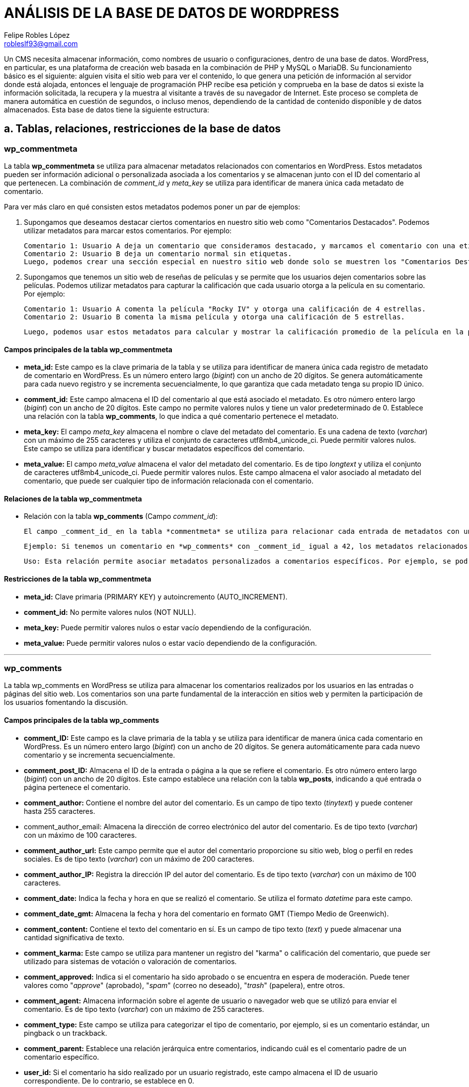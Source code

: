 = ANÁLISIS DE LA BASE DE DATOS DE WORDPRESS
Felipe Robles López <robleslf93@gmail.com>

Un CMS necesita almacenar información, como nombres de usuario o configuraciones, 
dentro de una base de datos. WordPress, en particular, es una plataforma de creación 
web basada en la combinación de PHP y MySQL o MariaDB. Su funcionamiento básico es 
el siguiente: alguien visita el sitio web para ver el contenido, lo que genera una 
petición de información al servidor donde está alojada, entonces el lenguaje de 
programación PHP recibe esa petición y comprueba en la base de datos si existe la
información solicitada, la recupera y la muestra al visitante a través de su
navegador de Internet. Este proceso se completa de manera automática en cuestión 
de segundos, o incluso menos, dependiendo de la cantidad de contenido disponible 
y de datos almacenados.
Esta base de datos tiene la siguiente estructura:

== a. Tablas, relaciones, restricciones de la base de datos

=== wp_commentmeta

La tabla *wp_commentmeta* se utiliza para almacenar metadatos relacionados con comentarios en WordPress. Estos metadatos pueden ser información adicional o personalizada asociada a los comentarios y se almacenan junto con el ID del comentario al que pertenecen. La combinación de _comment_id_ y _meta_key_ se utiliza para identificar de manera única cada metadato de comentario.

Para ver más claro en qué consisten estos metadatos podemos poner un par de ejemplos:

1. Supongamos que deseamos destacar ciertos comentarios en nuestro sitio web como "Comentarios Destacados". Podemos utilizar metadatos para marcar estos comentarios. Por ejemplo:

    Comentario 1: Usuario A deja un comentario que consideramos destacado, y marcamos el comentario con una etiqueta "Destacado".
    Comentario 2: Usuario B deja un comentario normal sin etiquetas.
    Luego, podemos crear una sección especial en nuestro sitio web donde solo se muestren los "Comentarios Destacados", que nos mostraría solo el comentario 1..

2. Supongamos que tenemos un sitio web de reseñas de películas y se permite que los usuarios dejen comentarios sobre las películas. Podemos utilizar metadatos para capturar la calificación que cada usuario otorga a la película en su comentario. Por ejemplo:

    Comentario 1: Usuario A comenta la película "Rocky IV" y otorga una calificación de 4 estrellas.
    Comentario 2: Usuario B comenta la misma película y otorga una calificación de 5 estrellas.

    Luego, podemos usar estos metadatos para calcular y mostrar la calificación promedio de la película en la página de la película.



==== Campos principales de la tabla wp_commentmeta

* *meta_id:* Este campo es la clave primaria de la tabla y se utiliza para identificar de manera única cada registro de metadato de comentario en WordPress. Es un número entero largo (_bigint_) con un ancho de 20 dígitos. Se genera automáticamente para cada nuevo registro y se incrementa secuencialmente, lo que garantiza que cada metadato tenga su propio ID único.

* *comment_id:* Este campo almacena el ID del comentario al que está asociado el metadato. Es otro número entero largo (_bigint_) con un ancho de 20 dígitos. Este campo no permite valores nulos y tiene un valor predeterminado de 0. Establece una relación con la tabla *wp_comments*, lo que indica a qué comentario pertenece el metadato.

* *meta_key:* El campo _meta_key_ almacena el nombre o clave del metadato del comentario. Es una cadena de texto (_varchar_) con un máximo de 255 caracteres y utiliza el conjunto de caracteres utf8mb4_unicode_ci. Puede permitir valores nulos. Este campo se utiliza para identificar y buscar metadatos específicos del comentario.

* *meta_value:* El campo _meta_value_ almacena el valor del metadato del comentario. Es de tipo _longtext_ y utiliza el conjunto de caracteres utf8mb4_unicode_ci. Puede permitir valores nulos. Este campo almacena el valor asociado al metadato del comentario, que puede ser cualquier tipo de información relacionada con el comentario.

==== Relaciones de la tabla wp_commentmeta

* Relación con la tabla *wp_comments* (Campo _comment_id_):

    El campo _comment_id_ en la tabla *commentmeta* se utiliza para relacionar cada entrada de metadatos con un comentario específico.
    
    Ejemplo: Si tenemos un comentario en *wp_comments* con _comment_id_ igual a 42, los metadatos relacionados con ese comentario tendrán una entrada en *wp_commentmeta* donde el campo _comment_id_ sea 42.
    
    Uso: Esta relación permite asociar metadatos personalizados a comentarios específicos. Por ejemplo, se podrían utilizar metadatos para almacenar información adicional sobre un comentario, como calificaciones, votos o datos personalizados.

==== Restricciones de la tabla wp_commentmeta

* *meta_id:* Clave primaria (PRIMARY KEY) y autoincremento (AUTO_INCREMENT).
* *comment_id:* No permite valores nulos (NOT NULL).
* *meta_key:* Puede permitir valores nulos o estar vacío dependiendo de la configuración.
* *meta_value:* Puede permitir valores nulos o estar vacío dependiendo de la configuración.

___


=== wp_comments

La tabla wp_comments en WordPress se utiliza para almacenar los comentarios realizados por los usuarios en las entradas o páginas del sitio web. Los comentarios son una parte fundamental de la interacción en sitios web y permiten la participación de los usuarios fomentando la discusión.

==== Campos principales de la tabla wp_comments

* *comment_ID:* Este campo es la clave primaria de la tabla y se utiliza para identificar de manera única cada comentario en WordPress. Es un número entero largo (_bigint_) con un ancho de 20 dígitos. Se genera automáticamente para cada nuevo comentario y se incrementa secuencialmente.

* *comment_post_ID:* Almacena el ID de la entrada o página a la que se refiere el comentario. Es otro número entero largo (_bigint_) con un ancho de 20 dígitos. Este campo establece una relación con la tabla *wp_posts*, indicando a qué entrada o página pertenece el comentario.

* *comment_author:* Contiene el nombre del autor del comentario. Es un campo de tipo texto (_tinytext_) y puede contener hasta 255 caracteres.

* comment_author_email: Almacena la dirección de correo electrónico del autor del comentario. Es de tipo texto (_varchar_) con un máximo de 100 caracteres.

* *comment_author_url:* Este campo permite que el autor del comentario proporcione su sitio web, blog o perfil en redes sociales. Es de tipo texto (_varchar_) con un máximo de 200 caracteres.

* *comment_author_IP:* Registra la dirección IP del autor del comentario. Es de tipo texto (_varchar_) con un máximo de 100 caracteres.

* *comment_date:* Indica la fecha y hora en que se realizó el comentario. Se utiliza el formato _datetime_ para este campo.

* *comment_date_gmt:* Almacena la fecha y hora del comentario en formato GMT (Tiempo Medio de Greenwich).

* *comment_content:* Contiene el texto del comentario en sí. Es un campo de tipo texto (_text_) y puede almacenar una cantidad significativa de texto.

* *comment_karma:* Este campo se utiliza para mantener un registro del "karma" o calificación del comentario, que puede ser utilizado para sistemas de votación o valoración de comentarios.

* *comment_approved:* Indica si el comentario ha sido aprobado o se encuentra en espera de moderación. Puede tener valores como "_approve_" (aprobado), "_spam_" (correo no deseado), "_trash_" (papelera), entre otros.

* *comment_agent:* Almacena información sobre el agente de usuario o navegador web que se utilizó para enviar el comentario. Es de tipo texto (_varchar_) con un máximo de 255 caracteres.

* *comment_type:* Este campo se utiliza para categorizar el tipo de comentario, por ejemplo, si es un comentario estándar, un pingback o un trackback.

* *comment_parent:* Establece una relación jerárquica entre comentarios, indicando cuál es el comentario padre de un comentario específico.

* *user_id:* Si el comentario ha sido realizado por un usuario registrado, este campo almacena el ID de usuario correspondiente. De lo contrario, se establece en 0.

==== Relaciones de la tabla wp_comments

* Relación con *wp_posts* (Campo _comment_post_ID_):

- El campo _comment_post_ID_ en la tabla *wp_comments* se utiliza para relacionar cada comentario con la entrada o página a la que hace referencia. Este campo almacena el _post_id_ de la entrada o página asociada.

- Ejemplo: Supongamos que tenemos una entrada con _post_id_ 99 titulada "Mi Entrada" y un comentario en el que _comment_post_ID_ es igual a 99. Esta relación indica que el comentario pertenece a la entrada con _post_id_ 99, es decir, "Mi Entrada".

- Uso: Esta relación es crucial para mostrar comentarios específicos en las páginas de entradas correspondientes. WordPress utiliza esta relación para recuperar y mostrar los comentarios adecuados bajo cada entrada o página.

* Relación con *wp_term_taxonomy*, *wp_terms* y *wp_term_relationships* (Campos _post_category_ y _post_tag_):

- Campos Relevantes: Aunque no se mencionan directamente en la tabla *wp_comments*, las categorías y etiquetas de un comentario se gestionan mediante relaciones con las tablas *wp_term_taxonomy*, *wp_terms* y *wp_term_relationships*. Estas relaciones se establecen mediante los campos _term_taxonomy_id_, _object_id_ y _term_id_.

- Ejemplo: Supongamos que tenemos un comentario con _comment_ID_ 42 que está asociado con la etiqueta "Opinión". La relación se establece a través de la tabla _wp_term_relationships_, donde el _object_id_ es 42 y se asocia con el _term_taxonomy_id_ correspondiente para la etiqueta "Opinión".

- Uso: Estas relaciones permiten categorizar y etiquetar comentarios, lo que facilita la navegación del sitio y la búsqueda de comentarios relacionados. Por ejemplo, al hacer click en la etiqueta "Opinión", se mostrarán todos los comentarios relacionados con esa etiqueta.

* Relación Jerárquica (Campo _comment_parent_):

-Campo Relevante: El campo _comment_parent_ se utiliza para establecer relaciones jerárquicas entre comentarios. Define si un comentario es una respuesta a otro comentario y establece el comentario padre.

-Ejemplo Práctico: Si tenemos un comentario A con _comment_ID_ 22 y un comentario B con _comment_ID_ 23 como respuesta a A, el campo _comment_parent_ de B se establecerá en 22, lo que indica que B es una respuesta a A.

-Uso: Esta relación jerárquica se utiliza para estructurar las conversaciones y respuestas en los comentarios. Facilita la organización y visualización de los hilos de comentarios.

* Relación con *wp_users* (Campos _comment_author_ y _comment_author_id):

- Campo Relevante: Los campos_comment_author_ y _comment_author_id se relaciona con la tabla *wp_users* mediante el ID del usuario. Este campo indica quién es el autor del comentario.- 
- Ejemplo: Si el campo _comment_author_ de un comentario es 5, significa que el usuario de la tabla *wp_users* con ID 5 es el autor de ese comentario.- 
- Uso: Esta relación permite identificar y atribuir comentarios a sus respectivos autores. Facilita la administración y la atribución de comentarios en el sitio web, lo que es especialmente útil en sitios con múltiples autores.

==== Restricciones de la tabla wp_comments

* *comment_ID:* Clave primaria (PRIMARY KEY) y autoincremento (AUTO_INCREMENT). Esta restricción garantiza que cada comentario tenga un ID único y que se genere automáticamente para cada nuevo comentario.

* *comment_post_ID:* No permite valores nulos (NOT NULL). Esto asegura que cada comentario esté asociado a una entrada o página específica en WordPress y no pueda quedar sin asignar.

* *comment_author:* No permite valores nulos (NOT NULL). Asegura que cada comentario tenga un autor especificado.

* *comment_author_email:* Puede permitir valores nulos o estar vacío dependiendo de la configuración. No se impone una restricción de unicidad en este campo, lo que significa que varios comentarios pueden tener la misma dirección de correo electrónico si es necesario.

* *comment_author_url:* Puede permitir valores nulos o estar vacío dependiendo de la configuración. Esto permite que el campo de URL del autor sea opcional en algunos comentarios.

* *comment_author_IP:* Puede permitir valores nulos o estar vacío dependiendo de la configuración. Esto permite que el campo de dirección IP del autor sea opcional en algunos comentarios.

* *comment_date:* No permite valores nulos (NOT NULL). Asegura que cada comentario tenga una fecha y hora asociada.

* *comment_date_gmt:* No permite valores nulos (NOT NULL). Asegura que cada comentario tenga una fecha y hora en formato GMT asociada.

* *comment_content:* No permite valores nulos (NOT NULL). Garantiza que cada comentario tenga contenido de texto.

* *comment_karma:* No permite valores nulos (NOT NULL). Asegura que el campo de karma del comentario tenga un valor especificado.

* *comment_approved:* Puede permitir valores nulos o estar vacío dependiendo de la configuración. Esto permite que el campo de aprobación de comentarios sea opcional en algunos casos.

* *comment_agent:* Puede permitir valores nulos o estar vacío dependiendo de la configuración. Esto permite que el campo del agente de usuario del comentario sea opcional en algunos comentarios.

* *comment_type:* Puede permitir valores nulos o estar vacío dependiendo de la configuración. Esto permite que el campo de tipo de comentario sea opcional en algunos comentarios.

* *comment_parent:* No permite valores nulos (NOT NULL). Asegura que cada comentario tenga un comentario padre especificado.

* *user_id:* No permite valores nulos (NOT NULL). Garantiza que cada comentario esté asociado a un usuario específico de WordPress.


___

=== wp_links

La tabla *wp_links* almacena información relacionada con los enlaces o hipervínculos en un sitio web de WordPress. Estos enlaces pueden ser utilizados para redirigir a los usuarios a otras páginas web o recursos en línea. A continuación, se describen los campos principales, relaciones y restricciones de esta tabla.

==== Campos Principales de la tabla wp_links:

* *link_id:* Este campo es la clave primaria de la tabla y se utiliza para identificar de manera única cada enlace. Es un número entero largo (_bigint_) con un ancho de 20 dígitos. Se genera automáticamente para cada nuevo enlace y se incrementa secuencialmente, lo que garantiza que cada enlace tenga su propio ID único.

* *link_url:* Almacena la dirección URL a la que se redirige el enlace. Es de tipo _varchar(255)_ y utiliza el conjunto de caracteres utf8mb4_unicode_ci. Este campo es esencial para definir la ubicación de destino del enlace.

* *link_name:* Contiene el nombre o título del enlace. Es de tipo _varchar(255)_ y utiliza utf8mb4_unicode_ci. Este campo proporciona una descripción legible para el enlace.

* *link_image:* Puede almacenar una URL de imagen relacionada con el enlace. Es de tipo _varchar(255)_ y utiliza utf8mb4_unicode_ci. Esto permite asociar una imagen con el enlace, que puede ser utilizada para representar visualmente el enlace.

* *link_target:* Indica la forma en que se abrirá el enlace. Es de tipo _varchar(25)_ y utiliza utf8mb4_unicode_ci. Los valores típicos pueden ser "_blank_" para abrir en una nueva ventana o "_self_" para abrir en la misma ventana.

* *link_description:* Permite agregar una breve descripción del enlace. Es de tipo _varchar(255)_ y utiliza utf8mb4_unicode_ci. Esta descripción puede proporcionar información adicional sobre el enlace.

* *link_visible:* Este campo indica si el enlace es visible en el sitio web. Es de tipo _varchar(20)_ y utiliza utf8mb4_unicode_ci. Puede tener valores como "_Y_" para sí o "_N_" para no. Esto permite controlar la visibilidad de los enlaces en el sitio.

* *link_owner:* Almacena el ID del usuario que es propietario del enlace. Es de tipo bigint(20) y se relaciona con la tabla de usuarios (*wp_users*). Esto permite atribuir la propiedad del enlace a un usuario específico.

* *link_rating:* Permite asignar una valoración o puntuación al enlace. Es de tipo _int(11)_ y no permite valores nulos. Esto puede utilizarse para clasificar o calificar los enlaces.

* *link_updated:* Almacena la fecha y hora de la última actualización del enlace. Es de tipo _datetime_ y se utiliza para rastrear los cambios en el enlace.

* *link_rel:* Puede contener información sobre la relación del enlace con otros recursos. Es de tipo _varchar(255)_ y utiliza utf8mb4_unicode_ci. Esto permite establecer relaciones específicas con otros enlaces o recursos.

* *link_notes:* Este campo permite agregar notas adicionales o comentarios sobre el enlace. Es de tipo _mediumtext_ y utiliza utf8mb4_unicode_ci. Las notas pueden proporcionar información detallada sobre el enlace.

* *link_rss:* Almacena la dirección URL del feed RSS asociado con el enlace, si corresponde. Es de tipo _varchar(255)_ y utiliza utf8mb4_unicode_ci. Esto permite conectar el enlace con un feed RSS relacionado.

==== Relaciones de la tabla wp_links:

* Relación con *wp_users* (Campo _link_owner_):

- Campo Relevante: El campo _link_owner_ se relaciona con la tabla _wp_users_ mediante el ID del usuario propietario del enlace. Esto permite identificar quién es el propietario del enlace.- 
- Ejemplo: Si el campo _link_owner_ de un enlace tiene el valor 5, significa que el usuario de la tabla _wp_users_ con ID 5 es el propietario de ese enlace.- 
- Uso: Esta relación facilita la gestión de la propiedad de los enlaces en el sitio web, lo que permite atribuir y administrar enlaces específicos a usuarios individuales.

==== Restricciones de la tabla wp_links:

* *link_id:* Clave primaria (PRIMARY KEY) y autoincremento (AUTO_INCREMENT).
* *link_url:* No permite valores nulos (NOT NULL).
* *link_name:* No permite valores nulos (NOT NULL).
* *link_target:* No permite valores nulos (NOT NULL).
* *link_description:* No permite valores nulos (NOT NULL).
* *link_visible:* No permite valores nulos (NOT NULL).
* *link_owner:* No permite valores nulos (NOT NULL) y tiene un valor predeterminado de 1.
* *link_rating:* No permite valores nulos (NOT NULL) y tiene un valor predeterminado de 0.
* *link_updated:* No permite valores nulos (NOT NULL) y tiene un valor predeterminado de "0000-00-00 00:00:00".
* *link_rel:* No permite valores nulos (NOT NULL).
* *link_notes:* No permite valores nulos (NOT NULL).
* *link_rss:* No permite valores nulos (NOT NULL).

___

=== wp_options

La tabla wp_options en WordPress es fundamental para almacenar y gestionar configuraciones y opciones del sitio web. Permite a los administradores de WordPress personalizar el comportamiento y la apariencia de su sitio de una manera versátil. Cada fila en esta tabla representa una opción con un nombre único, y el valor asociado a esa opción.

==== Campos Principales de la tabla wp_options

* *option_id:* Este campo es la clave primaria de la tabla y se utiliza para identificar de manera única cada opción en WordPress. Es un número entero largo (_bigint_) con un ancho de 20 dígitos. Se genera automáticamente para cada nueva opción y se incrementa secuencialmente, garantizando que cada opción tenga su propio ID único.

* *option_name:* Almacena el nombre de la opción. Es de tipo _varchar(191)_ y utiliza el conjunto de caracteres utf8mb4_unicode_ci. Este campo es esencial para identificar y acceder a cada opción de manera única. No permite valores nulos.

* *option_value:* Almacena el valor asociado con la opción. Es de tipo _longtext_ y utiliza el conjunto de caracteres utf8mb4_unicode_ci. Aquí se guarda la información o configuración específica correspondiente a cada opción. Puede contener datos de diversos tipos, como texto, números o incluso estructuras de datos más complejas. No permite valores nulos.

**autoload:* Indica si la opción debe cargarse automáticamente al iniciar WordPress. Este campo es de tipo _varchar(20)_ y utiliza el conjunto de caracteres utf8mb4_unicode_ci. Los valores típicos son "_yes_" para cargar automáticamente y "_no_" para no cargar automáticamente. Determina si la opción se carga en la memoria cuando WordPress arranca. No permite valores nulos.


==== Relaciones de la tabla wp_options

Esta tabla no está directamente relacionada con otras tablas mediante claves foráneas o campos específicos de relación. La tabla *wp_options* generalmente se utiliza para almacenar configuraciones y opciones generales del sitio, como las opciones de configuración de WordPress, plugins, temas y otras personalizaciones del sitio. Estas opciones se guardan en la tabla *wp_options* bajo el campo _option_name_, pero no establece relaciones directas con otras tablas.

==== Restricciones de la tabla wp_options:

* *option_id:* Clave primaria (PRIMARY KEY) y autoincremento (AUTO_INCREMENT). Esta restricción asegura que cada registro en la tabla tenga un ID único y que se genere automáticamente para cada nuevo registro.

* *option_name:* No permite valores nulos (NOT NULL) y debe ser único (restricción de unicidad). Esto garantiza que no se puedan ingresar valores nulos y que cada nombre de opción sea único en la tabla.

* *option_value:* No permite valores nulos (NOT NULL). Esta restricción asegura que cada registro tenga un valor de opción asociado y que no se permitan valores nulos en esta columna.

* *autoload:* No permite valores nulos (NOT NULL) y tiene un valor predeterminado de "yes". Esto significa que el campo "autoload" no puede estar vacío y, si no se especifica un valor al insertar un nuevo registro, se utilizará el valor predeterminado "yes".

___

=== wp_postmeta

La tabla wp_postmeta se utiliza para almacenar metadatos relacionados con las entradas y páginas en WordPress. Estos metadatos pueden ser información adicional o personalizada asociada a las entradas y páginas, y se almacenan junto con el ID de la entrada o página a la que pertenecen. La combinación de _post_id_ y _meta_key_ se utiliza para identificar de manera única cada metadato de entrada o página.

Para comprender mejor en qué consisten estos metadatos, podemos poner un ejemplo relacionado con una página de películas y series:

* Supongamos que tenemos un sitio web dedicado a reseñas de películas y series, y queremos enriquecer la información de cada reseña. Podemos utilizar _wp_postmeta_ para almacenar información adicional sobre cada película o episodio de serie. Por ejemplo:

- Entrada 1: Una reseña de la película  con metadatos que incluyen la calificación, el director, el año de lanzamiento y un resumen de la trama.
    
- Entrada 2: Otra reseña sobre un episodio de una serie con metadatos que indican la temporada y el número de episodio, la calificación y una breve descripción.
    
- De esta manera, podemos proporcionar información detallada sobre cada película o episodio de serie, lo que facilita a los usuarios encontrar contenido relevante y tomar decisiones sobre qué ver.


==== Campos principales de la tabla wp_postmeta

* *meta_id:* Este campo es la clave primaria de la tabla y se utiliza para identificar de manera única cada registro de metadato de entrada o página en WordPress. Es un número entero largo (_bigint_) con un ancho de 20 dígitos. Se genera automáticamente para cada nuevo registro y se incrementa secuencialmente, lo que garantiza que cada metadato tenga su propio ID único.

* *post_id:* El campo post_id almacena el ID de la entrada o página a la que está asociado el metadato. Es otro número entero largo (_bigint_) con un ancho de 20 dígitos. Este campo establece una relación con la tabla *wp_posts*, lo que indica a qué entrada o página pertenece el metadato.

* *meta_key:* El campo _meta_key_ almacena el nombre o clave del metadato de la entrada o página. Es una cadena de texto (_varchar_) con un máximo de 255 caracteres y utiliza el conjunto de caracteres utf8mb4_unicode_ci. Puede permitir valores nulos. Este campo se utiliza para identificar y buscar metadatos específicos de la entrada o página.

* *meta_value:* El campo _meta_value_ almacena el valor del metadato de la entrada o página. Es de tipo _longtext_ y utiliza el conjunto de caracteres utf8mb4_unicode_ci. Puede permitir valores nulos. Este campo almacena el valor asociado al metadato de la entrada o página, que puede ser cualquier tipo de información relacionada con la entrada o página, como calificaciones, etiquetas, resúmenes, o cualquier dato personalizado necesario para el sitio web.

==== Relaciones de la tabla wp_postmeta

* Relación con *wp_posts* (Campo _post_id_):

- El campo _post_id_ en la tabla *wp_postmeta* se utiliza para relacionar cada registro de metadato con una entrada o página específica en WordPress. Este campo almacena el _post_id_ de la entrada o página a la que está vinculado el metadato.- 
- Ejemplo: Supongamos que tenemos una entrada con _post_id_ 12 titulada "Mi Entrada" y un registro en wp_postmeta con _post_id_ igual a 12. Esta relación indica que el metadato en cuestión pertenece a la entrada con _post_id_ 12, es decir, "Mi Entrada".- 
- Uso: Esta relación permite asociar metadatos personalizados a entradas o páginas específicas. Los metadatos pueden contener información adicional o personalizada que se relaciona con una entrada o página particular.

==== Restricciones de la tabla wp_postmeta:

* *meta_id:* Clave primaria (PRIMARY KEY) y autoincremento (AUTO_INCREMENT). Esta restricción garantiza que cada registro de metadatos tenga un ID único y que se genere automáticamente para cada nuevo registro.

* *post_id:* No permite valores nulos (NOT NULL). Esto asegura que cada metadato esté asociado a una entrada o página específica en WordPress y no pueda quedar sin asignar.

* *meta_key:* Puede permitir valores nulos o estar vacío dependiendo de la configuración. No se impone una restricción de unicidad en este campo, lo que permite que múltiples registros tengan la misma clave de metadato si es necesario.

* *meta_value:* Puede permitir valores nulos o estar vacío dependiendo de la configuración. Esto permite que el valor del metadato pueda ser opcional en algunos casos, pero debe seguir las restricciones de tipo de datos (_longtext_).


___

=== wp_posts

La tabla *wp_posts* almacena información sobre todas las entradas y páginas del sitio web. 

==== Campos Principales de la tabla wp_posts:

* *post_id:* Este campo es la *clave primaria* de la tabla y se utiliza para identificar de manera única cada entrada o página en WordPress. Es un número entero largo (_bigint_) con un ancho de 20 dígitos. Se genera automáticamente para cada nueva entrada y se incrementa secuencialmente, por lo que cada entrada tiene su propio ID único.

* *post_author:* Este campo almacena el ID del usuario que creó la entrada o página. Es otro número entero largo (_bigint_) con un ancho de 20 dígitos. La relación con la tabla de _wp_users_ se establece mediante este campo, lo que permite saber quién es el autor de cada entrada.

* *post_date:* Almacena la fecha y hora exactas en que se creó la entrada o página. Es de tipo _datetime_ y no permite valores nulos. La fecha y hora se registran en el formato "YYYY-MM-DD HH:MM:SS". Esto facilita la ordenación de las entradas y páginas por fecha.

* *post_date_gmt:* Similar al campo _post_date_, almacena la fecha y hora de creación en formato GMT (Hora Media de Greenwich). Al igual que _post_date_, es de tipo _datetime_ y no permite valores nulos. Esto asegura que las fechas sean consistentes y no dependan de la zona horaria del servidor.

* *post_content:* Este campo almacena el contenido principal de la entrada o página. Es de tipo longtext, lo que significa que puede contener una gran cantidad de texto y otros elementos, como imágenes y etiquetas HTML. Utiliza el conjunto de caracteres utf8mb4_unicode_ci para admitir caracteres especiales y emojis. Este campo es esencial para el contenido visible en el sitio web.

* *post_title:* Almacena el título de la entrada o página. Es de tipo _text_ y utiliza el conjunto de caracteres utf8mb4_unicode_ci. Este campo es importante para la identificación y presentación del contenido en el sitio web.

* *post_excerpt*: Este campo almacena un extracto o resumen de la entrada, si se proporciona. Es de tipo _text_ y también utiliza utf8mb4_unicode_ci. El extracto se puede utilizar en las páginas de archivo o en resúmenes de entradas.

* *post_status:* Indica el estado de la entrada, como "_publish_" (publicado), "_draft_" (borrador), "_private_" (privado), entre otros. Es de tipo _varchar_ con un ancho de 20 caracteres y su valor predeterminado es "_publish_" (publicado).

* *comment_status:* Indica el estado de los comentarios para la entrada, como "_open_" (abierto) o "_closed_" (cerrado). Es de tipo _varchar_ con un ancho de 20 caracteres y su valor predeterminado es "_open_" (abierto).

* *ping_status:* Indica el estado de pingbacks y trackbacks para la entrada, como "_open_" (abierto) o "_closed_" (cerrado). Es de tipo _varchar_ con un ancho de 20 caracteres y su valor predeterminado es "_open_" (abierto). Los pingbacks y trackbacks son métodos utilizados en sistemas de blogs y sitios web para notificar a otros sitios web cuando se ha enlazado a su contenido.

* *post_password:* Este campo permite establecer una contraseña para proteger el acceso a la entrada. Es de tipo _varchar_ con un ancho de 255 caracteres y es opcional. Si se establece una contraseña, se almacena aquí.

* *post_name:* Almacena un slug (URL amigable) generado automáticamente a partir del título de la entrada. Es de tipo _varchar_ con un ancho de 200 caracteres y es importante para la construcción de las URL de las entradas.

*to_ping:* Este campo almacena una lista de URLs a las que se enviarán pingbacks cuando se publique la entrada. Es de tipo _text_ y se utiliza en procesos de notificación a otros sitios web cuando se enlaza a ellos desde la entrada.

* *pinged:* Almacena una lista de URLs de sitios web que han enviado pingbacks a esta entrada. Es de tipo _text_ y se actualiza automáticamente cuando se reciben pingbacks.

* *post_modified:* Almacena la fecha y hora de la última modificación de la entrada o página. Es de tipo _datetime_ y se utiliza para rastrear cambios en el contenido.

* *post_modified_gmt:* Al igual que post_modified, almacena la fecha y hora de la última modificación en formato GMT.

* *post_content_filtered:* Almacena una versión filtrada del contenido de la entrada. Puede usarse para almacenar una versión del contenido con ciertos elementos eliminados o modificados. Es de tipo _longtext_. Esta versión filtrada del contenido generalmente se utiliza para optimizar o modificar el contenido original de alguna manera específica para ciertos propósitos o plugins.

* *post_parent:* Este campo establece la relación entre entradas principales y sus hijos o páginas secundarias. Es de tipo _bigint_ y se utiliza para establecer la jerarquía de las páginas.

* *guid:* Almacena una URL única globalmente identificable que se utiliza principalmente en procesos de importación y exportación de contenidos. Es de tipo _varchar_.

* *menu_order:* Se utiliza para establecer el orden en que las entradas aparecen en los menús personalizados. Es de tipo _int_.

* *post_type:* Indica el tipo de contenido, como "_post_" (entrada) o "_page_" (página). Es de tipo _varchar_ con un ancho de 20 caracteres y su valor predeterminado es "_post_".

* *post_mime_type:* Este campo se utiliza para almacenar el tipo de archivo asociado a la entrada, si corresponde. Por ejemplo, para una entrada que adjunta una imagen, podría contener "_image/jpeg_". Es de tipo _varchar_ con un ancho de 100 caracteres.

* *comment_count:* Almacena el número de comentarios asociados a la entrada. Es de tipo _bigint_ y se actualiza automáticamente cuando se agregan o eliminan comentarios.

==== Relaciones de la tabla wp_posts


* Relación con *wp_comments* (Campo _comment_post_ID_):

- El campo _comment_post_ID_ en la tabla *wp_comments* se utiliza para relacionar cada comentario con la entrada o página a la que hace referencia. Este campo almacena el _post_id_ de la entrada o página asociada.
- Ejemplo: Supongamos que tenemos una entrada con _post_id_ 14 titulada "Mi Entrada" y un comentario en el que _comment_post_ID_ es igual a 14. Esta relación indica que el comentario pertenece a la entrada con post_id 14, es decir, "Mi Entrada".
- Uso: Esta relación es crucial para mostrar comentarios específicos en las páginas de entradas correspondientes. WordPress utiliza esta relación para recuperar y mostrar los comentarios adecuados bajo cada entrada o página.

* Relación con *wp_term_taxonomy*, *wp_terms* y *wp_term_relationships* (Campos _post_category_ y _post_tag_):

- Campos Relevantes: Aunque no se mencionan directamente en la tabla _wp_posts_, las categorías y etiquetas de una entrada o página se gestionan mediante relaciones con las tablas *wp_term_taxonomy*, *wp_terms* y *wp_term_relationships*. Estas relaciones se establecen mediante los campos _term_taxonomy_id_, _object_id_, y _term_id_.
- Ejemplo: Supongamos que tenemos una entrada con post_id 129 que está asociada con la categoría "Tecnología" y la etiqueta "Innovación". La relación se establece a través de la tabla *wp_term_relationships*, donde el _object_id_ es 129 y se asocia con los _term_taxonomy_id_ correspondientes para la categoría "Tecnología" y la etiqueta "Innovación". 
- Uso: Estas relaciones permiten categorizar y etiquetar entradas o páginas, lo que facilita la navegación del sitio y la búsqueda de contenido relacionado. Por ejemplo, al hacer clic en la categoría "Tecnología", se mostrarán todas las entradas relacionadas con esa categoría.

* Relación Jerárquica (Campo _post_parent_):

- Campo Relevante: El campo _post_parent_ se utiliza para establecer relaciones jerárquicas entre entradas o páginas. Define la entrada principal (padre) a la que pertenece una página secundaria (hija).

- Ejemplo Práctico: Si tenemos una página principal llamada "Productos" con post_id 17 y una página secundaria llamada "Teclados" con post_id 131, el campo post_parent de la página "Teclados" se establecerá en 17, lo que indica que "Teclados" es una página hija de "Productos".

- Uso: Esta relación jerárquica se utiliza para estructurar el contenido del sitio web en árboles de navegación. Por ejemplo, en los menús de navegación, se mostrarán las páginas secundarias como subelementos de las páginas principales.

* Relación con *wp_users* (Campo _post_author_):

- Campo Relevante: El campo _post_author_ se relaciona con la tabla *wp_users* mediante el ID del usuario. Este campo indica quién es el autor de una entrada o página.

- Ejemplo: Si el campo _post_author_ de una entrada es 5, significa que el usuario de la tabla *wp_users* con ID 5 es el autor de esa entrada.

- Uso: Esta relación permite identificar y atribuir entradas y páginas a sus respectivos autores. Facilita la administración y la atribución de contenido en el sitio web, lo que es especialmente útil en sitios con múltiples autores.


==== Restricciones de la tabla wp_posts

* *post_id:* Clave primaria (PRIMARY KEY) y autoincremento (AUTO_INCREMENT).
* *post_author:* No permite valores nulos (NOT NULL).
* *post_date:* No permite valores nulos (NOT NULL).
* *post_date_gmt:* No permite valores nulos (NOT NULL).
* *post_content:* No permite valores nulos (NOT NULL).
* *post_title:* No permite valores nulos (NOT NULL).
* *post_excerpt:* No permite valores nulos (NOT NULL).
* *post_status:* No permite valores nulos (NOT NULL).
* *comment_status:* No permite valores nulos (NOT NULL).
* *ping_status:* No permite valores nulos (NOT NULL).
* *post_password:* Puede permitir valores nulos o estar vacío dependiendo de la configuración.
* *post_name:* No permite valores nulos (NOT NULL).
* *post_parent:* No permite valores nulos (NOT NULL).
* *guid:* No permite valores nulos (NOT NULL).
* *menu_order:* No permite valores nulos (NOT NULL).
* *post_mime_type:* Puede permitir valores nulos o estar vacío dependiendo de la configuración.
* *comment_count:* No permite valores nulos (NOT NULL).


___

==== wp_termmeta

La tabla wp_termmeta en WordPress se utiliza para almacenar metadatos personalizados relacionados con los términos de taxonomía. Los términos de taxonomía son utilizados para organizar y categorizar contenido, como publicaciones y páginas, en el sitio web. Los metadatos de términos proporcionan información adicional y personalizada sobre estos términos.

Los metadatos son datos extra que se utilizan para dar más detalles o categorizar elementos, como entradas de blog, imágenes o términos de categoría. Por ejemplo, para una entrada de blog, los metadatos podrían incluir la fecha de publicación, el autor y las etiquetas relacionadas. Ayudan a organizar, buscar y mostrar contenido de manera efectiva en un sitio web.

Un ejemplo real sería el siguiente:

Supongamos que tenemos un sitio web dedicado a reseñas de libros, y utilizamos la taxonomía "Géneros" para clasificar los libros en diferentes categorías. Los metadatos se usarían así:

* Términos de Taxonomía (Géneros):

- Término 1: "Ficción"
- Término 2: "No Ficción"
- Término 3: "Ciencia Ficción"

* Metadatos de Términos (wp_termmeta):

- Para el término "Ficción":

- meta_key: "Descripción"
- meta_value: "Esta categoría incluye novelas y cuentos de ficción."
    
- Para el término "No Ficción":

-meta_key: "Descripción"
-meta_value: "Esta categoría abarca libros basados en hechos reales y no ficción."
-meta_key: "Número de Libros"
-meta_value: "25" (indicando la cantidad de libros en esta categoría)

- Para el término "Ciencia Ficción":

- meta_key: "Descripción"
- meta_value: "Esta categoría incluye obras de ciencia ficción, viajes en el tiempo y alienígenas."

A continuación, se describen los aspectos clave de esta tabla:  

==== Campos principales de la tabla wp_termmeta

* *meta_id:* Este campo es la clave primaria de la tabla y se utiliza para identificar de manera única cada registro de metadato de término en WordPress. Es un número entero largo (_bigint_) con un ancho de 20 dígitos. Se genera automáticamente para cada nuevo registro y se incrementa secuencialmente, lo que garantiza que cada metadato tenga su propio ID único.

* *term_id:* Este campo almacena el ID del término de taxonomía al que está asociado el metadato. Es otro número entero largo (_bigint_) con un ancho de 20 dígitos. Este campo establece una relación con la tabla *wp_terms*, lo que indica a qué término pertenece el metadato.

* *meta_key:* El campo _meta_key_ almacena el nombre o clave del metadato del término. Es una cadena de texto (_varchar_) con un máximo de 255 caracteres y utiliza el conjunto de caracteres utf8mb4_unicode_ci. Cada clave de metadato es única dentro del contexto de un término específico y se utiliza para identificar y buscar metadatos relacionados con ese término.

* *meta_value:* El campo _meta_value_ almacena el valor del metadato del término. Es de tipo _longtext_ y utiliza el conjunto de caracteres utf8mb4_unicode_ci. Puede contener cualquier tipo de información relacionada con el término de taxonomía.

==== Relaciones de la tabla wp_termmeta

Relación con *wp_terms* (Campo _term_id_):

El campo _term_id_ en la tabla *wp_termmeta* se utiliza para relacionar cada registro de metadato con un término de taxonomía específico en WordPress. Este campo almacena el _term_id_ del término al que está vinculado el metadato.

Ejemplo: Supongamos que tenemos un término de categoría con _term_id_ 5 llamado "Tecnología" y un registro en *wp_termmeta* con _term_id_ igual a 5. Esta relación indica que el metadato en cuestión pertenece al término "Tecnología".

Uso: Esta relación permite asociar metadatos personalizados a términos de taxonomía específicos. Los metadatos pueden contener información adicional o personalizada relacionada con una categoría o etiqueta en particular.

==== Restricciones de la tabla wp_termmeta

* *meta_id:* Clave primaria (PRIMARY KEY) y autoincremento (AUTO_INCREMENT). Esta restricción garantiza que cada registro de metadatos tenga un ID único y que se genere automáticamente para cada nuevo registro.

* *term_id:* No permite valores nulos (NOT NULL). Esto asegura que cada metadato esté asociado a una etiqueta o categoría específica en WordPress y no pueda quedar sin asignar.

* *meta_key:* Puede permitir valores nulos o estar vacío dependiendo de la configuración. No se impone una restricción de unicidad en este campo, lo que permite que múltiples registros tengan la misma clave de metadato si es necesario.

* *meta_value:* Puede permitir valores nulos o estar vacío dependiendo de la configuración. Esto permite que el valor del metadato pueda ser opcional en algunos casos, pero debe seguir las restricciones de tipo de datos (longtext).

___

=== wp_terms

La tabla wp_terms en WordPress almacena información sobre las etiquetas y categorías utilizadas en el sitio web. Cada fila de esta tabla representa una etiqueta o categoría con un nombre único. Estas etiquetas y categorías se utilizan para organizar y clasificar el contenido del sitio, lo que facilita la navegación y la búsqueda de contenido relacionado.

==== Campos principales de la tabla wp_terms:

* *term_id:* Este campo es la clave primaria (PRIMARY KEY) de la tabla y se utiliza para identificar de manera única cada término de taxonomía en WordPress. Es un número entero largo (_bigint_) con un ancho de 20 dígitos. Se genera automáticamente para cada nuevo término y se incrementa secuencialmente, lo que garantiza que cada término tenga su propio ID único.

* *name:* El campo name almacena el nombre del término de taxonomía. Es una cadena de texto (_varchar_) con un máximo de 200 caracteres y utiliza el conjunto de caracteres utf8mb4_unicode_ci. Este campo almacena el nombre descriptivo del término, como "Noticias", "Deportes", "Tecnología", "Cine", etc.

* *slug:* El campo slug almacena la versión amigable para URL del término. Es una cadena de texto (_varchar_) con un máximo de 200 caracteres y utiliza el conjunto de caracteres utf8mb4_unicode_ci. El valor en este campo se utiliza en las URLs del sitio web, por lo que suele estar en minúsculas y separado por guiones, por ejemplo, "noticias", "deportes", "tecnologia", "cine", etc.

* *term_group:* Este campo se utiliza para agrupar términos relacionados, pero su uso es menos común en versiones recientes de WordPress. Es un número entero (_bigint_) con un ancho de 10 dígitos y no permite valores nulos. Por defecto, se establece en 0, lo que significa que el término no pertenece a ningún grupo específico.

==== Relaciones de la tabla wp_terms

* Relación con *wp_termmeta* (Campo _term_id_):

- El campo _term_id_ en la tabla *wp_terms* se utiliza para relacionar cada término de taxonomía con metadatos personalizados almacenados en la tabla *wp_termmeta*. Este campo actúa como clave primaria en _wp_terms_ y clave foránea en _wp_termmeta_.

- Ejemplo: Supongamos que tenemos un término de categoría con term_id 5 llamado "Tecnología" y un registro en _wp_termmeta_ con term_id igual a 5. Esta relación indica que el metadato en cuestión pertenece al término "Tecnología".

- Uso: Esta relación permite asociar metadatos personalizados a términos de taxonomía específicos, lo que puede ser útil para agregar información adicional o personalizada a categorías o etiquetas.

* Relación con *wp_term_taxonomy* (Campo _term_id_):

- El campo _term_id_ en la tabla *wp_terms* se utiliza para relacionar cada término de taxonomía con la tabla _wp_term_taxonomy_. Este campo actúa como clave primaria en *wp_terms* y clave foránea en _wp_term_taxonomy_.

- Ejemplo: Supongamos que tenemos un término de categoría con _term_id_ 5 llamado "Tecnología" y un registro en *wp_term_taxonomy* con _term_id_ igual a 5. Esta relación indica que el término "Tecnología" está asociado a una entrada en *wp_term_taxonomy* que contiene información adicional sobre la taxonomía a la que pertenece.

- Uso: Esta relación permite vincular cada término de taxonomía en *wp_terms* con información más detallada en *wp_term_taxonomy*, lo que facilita la gestión y organización de términos de taxonomía en WordPress.

==== Restricciones de la tabla wp_terms

* *term_id:* Clave primaria (PRIMARY KEY) y autoincremento (AUTO_INCREMENT). Esta restricción garantiza que cada término de taxonomía tenga un ID único y que se genere automáticamente para cada nuevo término.

* *name:* No permite valores nulos (NOT NULL). Esto asegura que cada término tenga un nombre asociado y que no pueda quedar sin asignar.

* *slug:* No permite valores nulos (NOT NULL). Esto asegura que cada término tenga un slug (identificador único) asociado y que no pueda quedar sin asignar.

* *term_group:* Puede permitir valores nulos o estar vacío dependiendo de la configuración. Este campo se utiliza para agrupar términos relacionados, pero su uso puede ser opcional, por lo que no se impone una restricción estricta.

___

=== wp_term_relationships

La tabla *wp_term_relationships* en WordPress se utiliza para establecer relaciones entre entradas o páginas y términos de taxonomía, como categorías y etiquetas. Cada fila de esta tabla representa una relación entre una entrada o página y un término de taxonomía específico. Estas relaciones permiten organizar y clasificar el contenido del sitio web de manera efectiva.

==== Campos principales de la tabla wp_term_relationships:

* *object_id:* Este campo almacena el ID del objeto al que se aplica la relación. En la mayoría de los casos, se refiere al ID de una entrada o página en la tabla *wp_posts*. Es un número entero largo (_bigint_) con un ancho de 20 dígitos. Este campo establece una relación con la entrada o página asociada.

* *term_taxonomy_id*: El campo _term_taxonomy_id_ almacena el ID de la taxonomía del término relacionado. Es un número entero largo (_bigint_) con un ancho de 20 dígitos. Este campo establece una relación con la tabla *wp_term_taxonomy*, que contiene información detallada sobre la taxonomía a la que pertenece el término.

* *term_order*: El campo term_order almacena el orden de la relación entre el objeto y el término de taxonomía. Es un número entero (_int_) que indica la posición relativa del término en relación con otros términos asociados al mismo objeto.

==== Relaciones de la tabla wp_term_relationships

* Relación con *wp_posts* (Campo _object_id_):

- El campo _object_id_ en la tabla *wp_term_relationships* se utiliza para relacionar cada relación con los contenidos almacenados en la tabla wp_posts. Este campo actúa como clave foránea en *wp_term_relationships* y se relaciona con la clave primaria ID en la tabla *wp_posts*.

- Ejemplo: Supongamos que tenemos una relación en *wp_term_relationships* con _object_id_ igual a 42 y _term_taxonomy_id_ igual a 5. Esto indica que el contenido con ID igual a 42 está relacionado con la etiqueta o término de taxonomía que tiene _term_taxonomy_id_ igual a 5. La tabla *wp_posts* contiene información sobre este contenido específico.

- Uso: Esta relación permite vincular etiquetas o términos de taxonomía a contenidos específicos en *wp_posts*, lo que facilita la asignación de etiquetas a las entradas y páginas en WordPress y permite a los usuarios organizar y buscar contenidos relacionados con etiquetas específicas.


* Relación con *wp_term_taxonomy* (Campo _term_taxonomy_id_):

- El campo _term_taxonomy_id_ en la tabla *wp_term_relationships* se utiliza para relacionar cada relación con la información detallada de la taxonomía en la tabla *wp_term_taxonomy*. Este campo actúa como clave foránea en *wp_term_relationships* y clave primaria en *wp_term_taxonomy*.

- Ejemplo: Supongamos que tenemos una relación en *wp_term_relationships* con _term_taxonomy_id_ igual a 5 y una entrada con _object_id_ igual a 42 relacionada con esta relación. Esto indica que la entrada está relacionada con la taxonomía que tiene _term_taxonomy_id_ igual a 5, y la tabla *wp_term_taxonomy* contiene información adicional sobre esta taxonomía.

- Uso: Esta relación permite vincular cada relación entre objetos y términos de taxonomía con información detallada sobre las taxonomías en *wp_term_taxonomy*, lo que facilita la gestión y organización de los términos de taxonomía en WordPress.

==== Restricciones de la tabla wp_term_relationships

* *object_id:* Clave primaria (PRIMARY KEY) junto con _term_taxonomy_id_. Esto garantiza que cada relación entre un objeto y un término de taxonomía sea única y que se genere automáticamente para cada nueva relación.

* *term_taxonomy_id:* Clave primaria (PRIMARY KEY) junto con _object_id_. Esto garantiza que cada relación entre un objeto y un término de taxonomía sea única y que se genere automáticamente para cada nueva relación.

* *term_order:* No permite valores nulos (NOT NULL). Esto asegura que cada relación tenga un orden asociado y que no pueda quedar sin asignar. El orden se utiliza para determinar la posición relativa de un término en relación con otros términos asociados al mismo objeto.


___


=== wp_term_taxonomy

La tabla *wp_term_taxonomy* en WordPress almacena información sobre las taxonomías utilizadas en el sitio web, como categorías y etiquetas. Cada fila de esta tabla representa una taxonomía específica con detalles sobre su estructura y uso en el sitio.

==== Campos principales de la tabla wp_term_taxonomy:

* *term_taxonomy_id:* Este campo es la clave primaria (PRIMARY KEY) de la tabla y se utiliza para identificar de manera única cada entrada de taxonomía en WordPress. Es un número entero largo (_bigint_) con un ancho de 20 dígitos. Se genera automáticamente para cada nueva entrada de taxonomía y se incrementa secuencialmente, lo que garantiza que cada entrada de taxonomía tenga su propio ID único.

* *term_id:* El campo _term_id_ almacena el ID del término de taxonomía relacionado. Es un número entero largo (_bigint_) con un ancho de 20 dígitos. Este campo establece una relación con la tabla *wp_terms*, que contiene información sobre los términos de taxonomía.

* *taxonomy:* El campo taxonomy almacena el nombre de la taxonomía, que puede ser una categoría, etiqueta u otra taxonomía personalizada. Es una cadena de texto (_varchar_) con un máximo de 32 caracteres y utiliza el conjunto de caracteres utf8mb4_unicode_ci. Este campo identifica el tipo de taxonomía a la que pertenece la entrada.

* *description:* El campo _description_ almacena una descripción de la taxonomía. Es de tipo _longtext_ y utiliza el conjunto de caracteres utf8mb4_unicode_ci. Este campo proporciona información adicional sobre la taxonomía, como su propósito o contexto.

* *parent:* El campo _parent_ almacena el ID del término de taxonomía padre, si existe. Es un número entero largo (_bigint_) con un ancho de 20 dígitos. Este campo establece relaciones jerárquicas entre términos de taxonomía, lo que permite crear estructuras de categorización más complejas.

* *count:* El campo _count_ almacena el recuento de objetos (entradas, páginas, etc.) asociados a la taxonomía. Es un número entero largo (_bigint_) que indica cuántas veces se ha utilizado esta taxonomía en objetos del sitio.

==== Relaciones de la tabla wp_term_taxonomy:

* Relación con *wp_terms* (Campo _term_id_):

- El campo _term_id_ en la tabla *wp_term_taxonomy* se utiliza para relacionar cada entrada de taxonomía con el término de taxonomía correspondiente en la tabla *wp_terms*. Este campo actúa como clave primaria en *wp_term_taxonomy* y clave foránea en *wp_terms*.

- Ejemplo: Supongamos que tenemos una entrada de taxonomía con _term_taxonomy_id_ igual a 8 y _term_id_ igual a 5. Esto indica que la entrada de taxonomía está asociada al término de taxonomía que tiene _term_id_ igual a 5 en la tabla *wp_terms*.

- Uso: Esta relación permite vincular cada entrada de taxonomía en wp_term_taxonomy con información más detallada sobre los términos en wp_terms, lo que facilita la organización y clasificación de taxonomías en WordPress.

* Relación con *wp_term_relationships* (Campo _term_taxonomy_id_):

- El campo _term_taxonomy_id_ en la tabla *wp_term_taxonomy* se utiliza para relacionar cada entrada de taxonomía con los objetos (entradas, páginas, etc.) a los que está asociada. Este campo actúa como clave primaria en *wp_term_taxonomy* y clave foránea en *wp_term_relationships*.

- Ejemplo: Supongamos que tenemos una entrada de taxonomía con _term_taxonomy_id_ igual a 8 y existe un registro en *wp_term_relationships* donde _term_taxonomy_id_ también es igual a 8. Esto indica que la entrada de taxonomía está asociada a un objeto específico en el sitio, como una entrada o página.

- Uso: Esta relación permite vincular taxonomías en wp_term_taxonomy con objetos en wp_term_relationships, lo que facilita la clasificación y organización de objetos mediante taxonomías en WordPress.

* Relación jerárquica con otros términos (Campo _parent_):

- El campo _parent_ en la tabla *wp_term_taxonomy* se utiliza para establecer relaciones jerárquicas entre términos de taxonomía. Cuando se asigna un valor en este campo, indica que la entrada de taxonomía actual es un término secundario o hijo del término con el ID especificado en parent.

- Ejemplo: Supongamos que tenemos un término de taxonomía con _term_id_ igual a 10 y _parent_ igual a 5. Esto indica que el término con _term_id_ 10 es un término secundario o hijo del término con _term_id_ 5.

- Uso: Esta relación jerárquica se utiliza para crear estructuras de categorización en forma de árbol, donde un término puede ser subordinado a otro.


==== Restricciones de la tabla wp_term_taxonomy:

* *term_taxonomy_id:* Clave primaria (PRIMARY KEY) y autoincremento (AUTO_INCREMENT). Esta restricción garantiza que cada entrada de taxonomía tenga un ID único y que se genere automáticamente para cada nueva entrada.

* *term_id:* No permite valores nulos (NOT NULL). Esto asegura que cada entrada de taxonomía esté asociada a un término de taxonomía válido en WordPress y no pueda quedar sin asignar.

* *taxonomy:* No permite valores nulos (NOT NULL). Esto asegura que cada entrada de taxonomía tenga un nombre de taxonomía válido y que no pueda quedar sin asignar.

* *description:* Puede permitir valores nulos o estar vacío dependiendo de la configuración. Este campo es opcional y se utiliza para proporcionar una descripción adicional de la taxonomía.

* *parent:* No permite valores nulos (NOT NULL). Esto asegura que las relaciones jerárquicas entre términos de taxonomía estén correctamente definidas y que no pueda quedar sin asignar.

* *count:* No permite valores nulos (NOT NULL). Esto asegura que el recuento de objetos asociados a la taxonomía esté actualizado y que no pueda quedar sin asignar.


___

=== wp_usermeta

La tabla *wp_usermeta* en WordPress se utiliza para almacenar metadatos relacionados con los usuarios registrados en el sitio web. Se enfoca en metadatos de usuario. Esta tabla es esencial para almacenar información personalizada sobre los usuarios, como preferencias, configuraciones y datos adicionales.

==== Campos principales de la tabla wp_usermeta:

* *umeta_id:* Este campo es la clave primaria (PRIMARY KEY) de la tabla y se utiliza para identificar de manera única cada registro de metadatos de usuario en WordPress. Es un número entero largo (_bigint_) con un ancho de 20 dígitos. Se genera automáticamente para cada nuevo registro y se incrementa secuencialmente, lo que garantiza que cada metadato tenga su propio ID único.

* *user_id:* El campo _user_id_ almacena el ID del usuario al que está asociado el metadato. Es otro número entero largo (_bigint_) con un ancho de 20 dígitos. Este campo establece una relación con la tabla *wp_users*, lo que indica a qué usuario pertenece el metadato.

* *meta_key:* El campo _meta_key_ almacena la clave o nombre del metadato de usuario. Es una cadena de texto (_varchar_) con un máximo de 255 caracteres y utiliza el conjunto de caracteres utf8mb4_unicode_ci. Cada clave de metadato es única dentro del contexto de un usuario específico y se utiliza para identificar y buscar metadatos relacionados con ese usuario.

* *meta_value:* El campo _meta_value_ almacena el valor del metadato de usuario. Es de tipo _longtext_ y utiliza el conjunto de caracteres utf8mb4_unicode_ci. Puede contener cualquier tipo de información relacionada con el usuario, como cadenas de texto largas, datos serializados o información estructurada.

==== Relaciones de la tabla wp_usermeta

* Relación con la tabla *wp_users*

- El campo _user_id_ en la tabla *wp_usermeta* se utiliza para relacionar cada registro de metadatos de usuario con la tabla *wp_users*. Este campo actúa como clave foránea (FOREIGN KEY) que referencia el ID de usuario en la tabla *wp_users*.

- Ejemplo: Supongamos que tenemos un registro en *wp_usermeta* con _user_id_ igual a 5 y _meta_key_ igual a "email" y _meta_value_ igual a "lazaroperez@correo.com". La relación indica que este metadato pertenece al usuario con ID igual a 5 en la tabla *wp_users*, y que representa su dirección de correo electrónico.

- Uso: Esta relación permite asociar información personalizada o metadatos adicionales a usuarios específicos registrados en el sitio de WordPress. Por ejemplo, se pueden almacenar datos como direcciones de correo electrónico, nombres de usuario, preferencias de notificaciones, roles personalizados, y más en la tabla *wp_usermeta* para mejorar la funcionalidad del sitio y personalizar la experiencia de usuario.

==== Restricciones de la tabla wp_usermeta:

* *umeta_id:* Clave primaria (PRIMARY KEY) y autoincremento (AUTO_INCREMENT). Esta restricción garantiza que cada registro de metadatos tenga un ID único y que se genere automáticamente para cada nuevo registro.

* *user_id:* No permite valores nulos (NOT NULL). Esto asegura que cada metadato esté asociado a un usuario específico en WordPress y no pueda quedar sin asignar.

* *meta_key:* Puede permitir valores nulos o estar vacío dependiendo de la configuración. No se impone una restricción de unicidad en este campo, lo que permite que múltiples registros tengan la misma clave de metadato si es necesario.

* *meta_value:* Puede permitir valores nulos o estar vacío dependiendo de la configuración. Esto permite que el valor del metadato pueda ser opcional en algunos casos, pero debe seguir las restricciones de tipo de datos (longtext).


___

=== wp_users

La tabla *wp_users* en WordPress almacena información sobre los usuarios registrados en el sitio web. Cada fila de esta tabla representa un usuario único con un identificador único (ID). Estos usuarios pueden ser administradores, autores, editores o suscriptores, según sus roles en el sitio.

==== Campos principales de la tabla wp_users:

* *ID:* Este campo es la clave primaria (PRIMARY KEY) de la tabla y se utiliza para identificar de manera única a cada usuario en WordPress. Es un número entero largo (bigint) con un ancho de 20 dígitos. Se genera automáticamente para cada nuevo usuario y se incrementa secuencialmente, lo que garantiza que cada usuario tenga su propio ID único.

* *user_login:* El campo _user_login_ almacena el nombre de usuario con el que un usuario inicia sesión en el sitio. Es una cadena de texto (_varchar_) con un máximo de 60 caracteres y utiliza el conjunto de caracteres utf8mb4_unicode_ci. Cada usuario debe tener un nombre de usuario único, y este campo se utiliza para la autenticación.

* *user_pass:* El campo _user_pass_ almacena la contraseña del usuario de manera segura. Es una cadena de texto (_varchar_) con un máximo de 255 caracteres y utiliza el conjunto de caracteres utf8mb4_unicode_ci. La contraseña se almacena de forma encriptada o hash, lo que garantiza la seguridad de las contraseñas de los usuarios.

* *user_nicename:* El campo _user_nicename_ almacena un nombre único y amigable para URL del usuario. Es una cadena de texto (_varchar_) con un máximo de 50 caracteres y utiliza el conjunto de caracteres utf8mb4_unicode_ci. Este valor se utiliza en las URL del perfil del usuario.

* *user_email:* El campo _user_email_ almacena la dirección de correo electrónico del usuario. Es una cadena de texto (_varchar_) con un máximo de 100 caracteres y utiliza el conjunto de caracteres utf8mb4_unicode_ci. La dirección de correo electrónico se utiliza para fines de comunicación y notificaciones.

* *user_url:* El campo _user_url_ almacena la URL del sitio web o el enlace del perfil del usuario. Es una cadena de texto (_varchar_) con un máximo de 100 caracteres y utiliza el conjunto de caracteres utf8mb4_unicode_ci. Los usuarios pueden proporcionar un enlace a su sitio web personal si lo desean.

* *user_registered:* El campo _user_registered_ registra la fecha y hora en que se registró el usuario en el sitio. Es de tipo datetime y no permite valores nulos. Esto permite llevar un registro de cuándo se unió cada usuario al sitio.

* *user_activation_key:* El campo _user_activation_key_ se utiliza para almacenar una clave de activación temporal cuando se requiere que los usuarios activen sus cuentas por correo electrónico. Es una cadena de texto (_varchar_) con un máximo de 255 caracteres y utiliza el conjunto de caracteres utf8mb4_unicode_ci.

* *user_status:* El campo _user_status_ almacena el estado del usuario, que puede indicar si la cuenta está activa o inactiva. Es un número entero (_int_) y no permite valores nulos. Los valores comunes son _0_ para cuentas inactivas y _1_ para cuentas activas.

* *display_name:* El campo _display_name_ almacena el nombre que se muestra públicamente para el usuario en el sitio web. Es una cadena de texto (_varchar_) con un máximo de 250 caracteres y utiliza el conjunto de caracteres utf8mb4_unicode_ci. Este nombre se utiliza para mostrar la autoría de las publicaciones y comentarios.


==== Relaciones de la tabla wp_users:

* Relación con *wp_usermeta* (Campo _user_id_):

- El campo ID en la tabla *wp_users* se utiliza para relacionar cada usuario con metadatos personalizados almacenados en la tabla *wp_usermeta*. El campo _user_id_ en la tabla *wp_usermeta* actúa como una clave foránea que se relaciona con el ID del usuario en *wp_users*.

- Ejemplo: Supongamos que tenemos un usuario con ID 1 llamado "usuarioABC" en *wp_users*. Podemos encontrar registros relacionados en *wp_usermeta* con _user_id_ igual a 1, lo que indica que estos registros de metadatos personalizados pertenecen a "usuarioABC".

- Uso: Esta relación permite asociar metadatos personalizados a usuarios específicos, lo que puede ser útil para almacenar información adicional o configuraciones personalizadas para cada usuario.

* Relación con *wp_comments* (Campo _user_id_):

- El campo ID en la tabla *wp_users* también se utiliza para relacionar cada usuario con los comentarios que han realizado en el sitio. En la tabla *wp_comments*, el campo _user_id_ actúa como una clave foránea que se relaciona con el ID del usuario en *wp_users*.

- Ejemplo: Si un usuario con ID 2 ha realizado un comentario en una publicación, en la tabla *wp_comments* habrá un registro donde el campo _user_id_ sea igual a 2, lo que indica que ese comentario fue realizado por el usuario con ID 2.

- Uso: Esta relación permite asociar comentarios a usuarios específicos, lo que facilita la identificación de quién hizo cada comentario en el sitio.

* Relación con *wp_posts* (Campo _post_author_):

- El campo ID en la tabla *wp_users* también se utiliza para relacionar cada usuario con las publicaciones que han creado en el sitio. En la tabla *wp_posts*, el campo _post_author_ actúa como una clave foránea que se relaciona con el ID del usuario en _wp_users_.

- Ejemplo: Si un usuario con ID 3 ha creado una publicación, en la tabla *wp_posts* habrá un registro donde el campo _post_author_ sea igual a 3, lo que indica que esa publicación fue creada por el usuario con ID 3.

- Uso: Esta relación permite asociar publicaciones a usuarios específicos, lo que facilita la identificación de quién es el autor de cada publicación en el sitio.